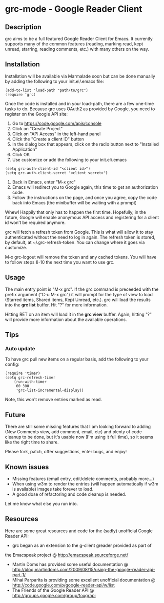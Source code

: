 * grc-mode - Google Reader Client

** Description

grc aims to be a full featured Google Reader Client for Emacs.  It
currently supports many of the common features (reading, marking read,
kept unread, starring, reading comments, etc.) with many others on the way.

** Installation

Installation will be available via Marmalade soon but can be done
manually by adding the following to your init.el/.emacs file:

#+BEGIN_EXAMPLE
(add-to-list 'load-path "path/to/grc")
(require 'grc)
#+END_EXAMPLE

Once the code is installed and in your load-path, there are a few
one-time tasks to do.  Because grc uses OAuth2 as provided by Google,
you need to register on the Google API site:

1. Go to https://code.google.com/apis/console
2. Click on "Create Project"
3. Click on "API Access" in the left-hand panel
4. Click the "Create a client ID" button
5. In the dialog box that appears, click on the radio button next to
   "Installed Application"
6. Click OK
7. Use customize or add the following to your init.el/.emacs
#+BEGIN_EXAMPLE
(setq grc-auth-client-id "<client id>")
(setq grc-auth-client-secret "<client secret>")
#+END_EXAMPLE
8. Back in Emacs, enter "M-x grc"
9. Emacs will redirect you to Google again, this time to get an
   authorization code.
10. Follow the instructions on the page, and once you agree, copy the
    code back into Emacs (the minibuffer will be waiting with a
    prompt)

Whew! Happily that only has to happen the first time.  Hopefully, in
the future, Google will enable anonymous API access and registering
for a client id won't be required anymore.

grc will fetch a refresh token from Google.  This is what will allow
it to stay authenticated without the need to log in again.  The
refresh token is stored, by default, at ~/.grc-refresh-token.  You can
change where it goes via customize.  

M-x grc-logout will remove the token and any cached tokens.  You will
have to follow steps 8-10 the next time you want to use grc.

** Usage
The main entry point is "M-x grc".  If the grc command is preceeded with the prefix
argument ("C-u M-x grc") it will prompt for the type of view to load (Starred
items, Shared items, Kept Unread, etc.).  grc will load the results
into the *grc list* buffer.  Hit "?" for more information.  

Hitting RET on an item will load it in the *grc view* buffer.  Again,
hitting "?" will provide more information about the available operations.

** Tips
*** Auto update
    To have grc pull new items on a regular basis, add the following
    to your config:

    #+BEGIN_EXAMPLE
    (require 'timer)
    (setq grc-refresh-timer
        (run-with-timer
         60 300
         'grc-list-incremental-display))
    #+END_EXAMPLE

    Note, this won't remove entries marked as read.

** Future
There are still some missing features that I am looking forward to
adding (New Comments view, add comment, email, etc) and plenty of
code cleanup to be done, but it's usable now (I'm using it full
time), so it seems like the right time to share.

Please fork, patch, offer suggestions, enter bugs, and enjoy!

** Known issues
- Missing features (email entry, edit/delete comments, probably more...)
- When using w3m to render the entries (will happen automatically if
  w3m is available) images take forever to load.
- A good dose of refactoring and code cleanup is needed.

Let me know what else you run into.

** Resources

Here are some great resources and code for the (sadly) unofficial
Google Reader API:

- grc began as an extension to the g-client greader provided as part of
the Emacspeak project @ http://emacspeak.sourceforge.net/
- Martin Doms has provided some useful documentation @
  http://blog.martindoms.com/2009/08/15/using-the-google-reader-api-part-1/
- Mihai Parparita is providing some excellent unofficial documentation @ 
  http://code.google.com/p/google-reader-api/w/list
- The Friends of the Google Reader API @
  http://groups.google.com/group/fougrapi
